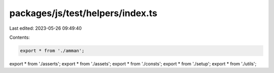 packages/js/test/helpers/index.ts
=================================

Last edited: 2023-05-26 09:49:40

Contents:

.. code-block:: ts

    export * from './amman';
export * from './asserts';
export * from './assets';
export * from './consts';
export * from './setup';
export * from './utils';


